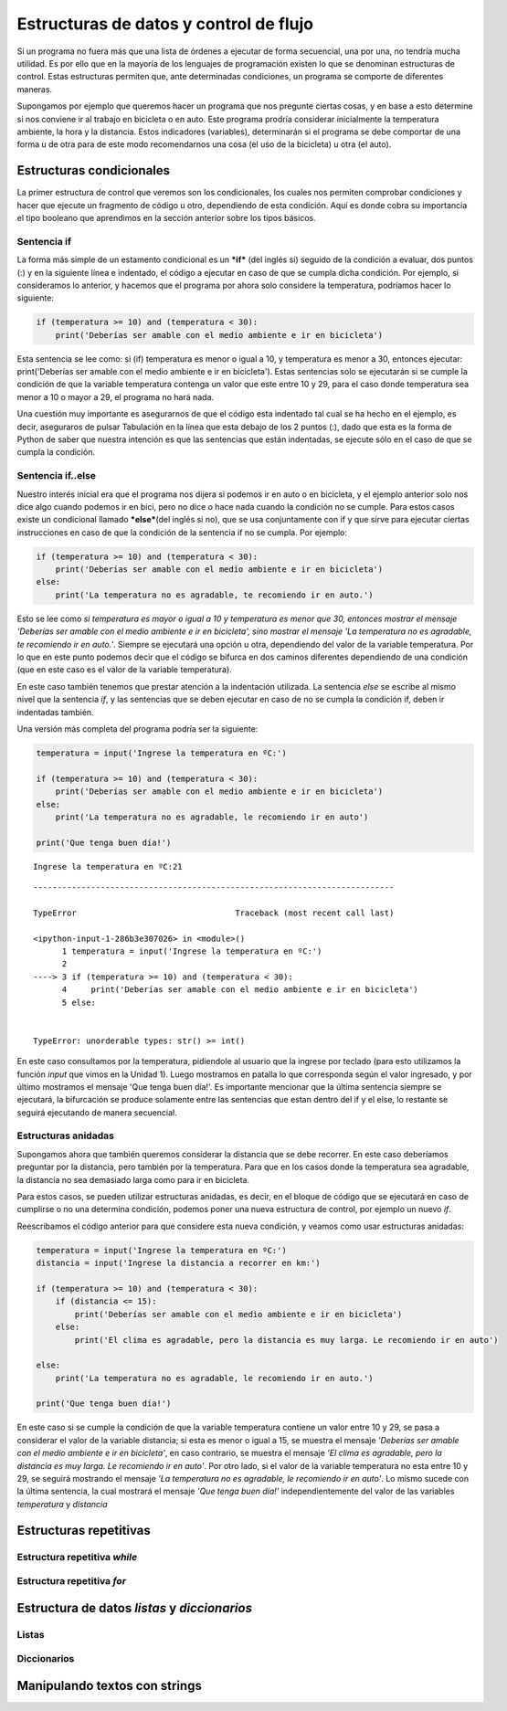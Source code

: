 
Estructuras de datos y control de flujo
=======================================

Si un programa no fuera más que una lista de órdenes a ejecutar de forma
secuencial, una por una, no tendría mucha utilidad. Es por ello que en
la mayoría de los lenguajes de programación existen lo que se denominan
estructuras de control. Estas estructuras permiten que, ante
determinadas condiciones, un programa se comporte de diferentes maneras.

Supongamos por ejemplo que queremos hacer un programa que nos pregunte
ciertas cosas, y en base a esto determine si nos conviene ir al trabajo
en bicicleta o en auto. Este programa prodría considerar inicialmente la
temperatura ambiente, la hora y la distancia. Estos indicadores
(variables), determinarán si el programa se debe comportar de una forma
u de otra para de este modo recomendarnos una cosa (el uso de la
bicicleta) u otra (el auto).

Estructuras condicionales
-------------------------

La primer estructura de control que veremos son los condicionales, los
cuales nos permiten comprobar condiciones y hacer que ejecute un
fragmento de código u otro, dependiendo de esta condición. Aquí es donde
cobra su importancia el tipo booleano que aprendimos en la sección
anterior sobre los tipos básicos.

Sentencia if
~~~~~~~~~~~~

La forma más simple de un estamento condicional es un ***if*** (del
inglés si) seguido de la condición a evaluar, dos puntos (:) y en la
siguiente línea e indentado, el código a ejecutar en caso de que se
cumpla dicha condición. Por ejemplo, si consideramos lo anterior, y
hacemos que el programa por ahora solo considere la temperatura,
podríamos hacer lo siguiente:

.. code:: python

    if (temperatura >= 10) and (temperatura < 30):
        print('Deberías ser amable con el medio ambiente e ir en bicicleta')

Esta sentencia se lee como: si (if) temperatura es menor o igual a 10, y
temperatura es menor a 30, entonces ejecutar: print('Deberías ser amable
con el medio ambiente e ir en bicicleta'). Estas sentencias solo se
ejecutarán si se cumple la condición de que la variable temperatura
contenga un valor que este entre 10 y 29, para el caso donde temperatura
sea menor a 10 o mayor a 29, el programa no hará nada.

Una cuestión muy importante es asegurarnos de que el código esta
indentado tal cual se ha hecho en el ejemplo, es decir, aseguraros de
pulsar Tabulación en la línea que esta debajo de los 2 puntos (:), dado
que esta es la forma de Python de saber que nuestra intención es que las
sentencias que están indentadas, se ejecute sólo en el caso de que se
cumpla la condición.

Sentencia if..else
~~~~~~~~~~~~~~~~~~

Nuestro interés inicial era que el programa nos dijera si podemos ir en
auto o en bicicleta, y el ejemplo anterior solo nos dice algo cuando
podemos ir en bici, pero no dice o hace nada cuando la condición no se
cumple. Para estos casos existe un condicional llamado \ ***else***\ 
(del inglés si no), que se usa conjuntamente con if y que sirve para
ejecutar ciertas instrucciones en caso de que la condición de la
sentencia if no se cumpla. Por ejemplo:

.. code:: python

    if (temperatura >= 10) and (temperatura < 30):
        print('Deberías ser amable con el medio ambiente e ir en bicicleta')
    else:
        print('La temperatura no es agradable, te recomiendo ir en auto.')

Esto se lee como *si temperatura es mayor o igual a 10 y temperatura es
menor que 30, entonces mostrar el mensaje 'Deberías ser amable con el
medio ambiente e ir en bicicleta', sino mostrar el mensaje 'La
temperatura no es agradable, te recomiendo ir en auto.'*. Siempre se
ejecutará una opción u otra, dependiendo del valor de la variable
temperatura. Por lo que en este punto podemos decir que el código se
bifurca en dos caminos diferentes dependiendo de una condición (que en
este caso es el valor de la variable temperatura).

En este caso también tenemos que prestar atención a la indentación
utilizada. La sentencia *else* se escribe al mismo nivel que la
sentencia *if*, y las sentencias que se deben ejecutar en caso de no se
cumpla la condición if, deben ir indentadas también.

Una versión más completa del programa podría ser la siguiente:

.. code:: python

    temperatura = input('Ingrese la temperatura en ºC:')
    
    if (temperatura >= 10) and (temperatura < 30):
        print('Deberías ser amable con el medio ambiente e ir en bicicleta')
    else:
        print('La temperatura no es agradable, le recomiendo ir en auto')
        
    print('Que tenga buen día!')


.. parsed-literal::

    Ingrese la temperatura en ºC:21


::


    ---------------------------------------------------------------------------

    TypeError                                 Traceback (most recent call last)

    <ipython-input-1-286b3e307026> in <module>()
          1 temperatura = input('Ingrese la temperatura en ºC:')
          2 
    ----> 3 if (temperatura >= 10) and (temperatura < 30):
          4     print('Deberías ser amable con el medio ambiente e ir en bicicleta')
          5 else:


    TypeError: unorderable types: str() >= int()


En este caso consultamos por la temperatura, pidiendole al usuario que
la ingrese por teclado (para esto utilizamos la función *input* que
vimos en la Unidad 1). Luego mostramos en patalla lo que corresponda
según el valor ingresado, y por último mostramos el mensaje 'Que tenga
buen día!'. Es importante mencionar que la última sentencia siempre se
ejecutará, la bifurcación se produce solamente entre las sentencias que
estan dentro del if y el else, lo restante se seguirá ejecutando de
manera secuencial.

Estructuras anidadas
~~~~~~~~~~~~~~~~~~~~

Supongamos ahora que también queremos considerar la distancia que se
debe recorrer. En este caso deberíamos preguntar por la distancia, pero
también por la temperatura. Para que en los casos donde la temperatura
sea agradable, la distancia no sea demasiado larga como para ir en
bicicleta.

Para estos casos, se pueden utilizar estructuras anidadas, es decir, en
el bloque de código que se ejecutará en caso de cumplirse o no una
determina condición, podemos poner una nueva estructura de control, por
ejemplo un nuevo *if*.

Reescribamos el código anterior para que considere esta nueva condición,
y veamos como usar estructuras anidadas:

.. code:: python

    temperatura = input('Ingrese la temperatura en ºC:')
    distancia = input('Ingrese la distancia a recorrer en km:')
    
    if (temperatura >= 10) and (temperatura < 30):
        if (distancia <= 15):
            print('Deberías ser amable con el medio ambiente e ir en bicicleta')
        else:
            print('El clima es agradable, pero la distancia es muy larga. Le recomiendo ir en auto')
            
    else:
        print('La temperatura no es agradable, le recomiendo ir en auto.')
        
    print('Que tenga buen día!')

En este caso si se cumple la condición de que la variable temperatura
contiene un valor entre 10 y 29, se pasa a considerar el valor de la
variable distancia; si esta es menor o igual a 15, se muestra el mensaje
*'Deberías ser amable con el medio ambiente e ir en bicicleta'*, en caso
contrario, se muestra el mensaje *'El clima es agradable, pero la
distancia es muy larga. Le recomiendo ir en auto'*. Por otro lado, si el
valor de la variable temperatura no esta entre 10 y 29, se seguirá
mostrando el mensaje *'La temperatura no es agradable, le recomiendo ir
en auto'*. Lo mismo sucede con la última sentencia, la cual mostrará el
mensaje *'Que tenga buen día!'* independientemente del valor de las
variables *temperatura* y *distancia*

Estructuras repetitivas
-----------------------

Estructura repetitiva *while*
~~~~~~~~~~~~~~~~~~~~~~~~~~~~~

Estructura repetitiva *for*
~~~~~~~~~~~~~~~~~~~~~~~~~~~

Estructura de datos *listas* y *diccionarios*
---------------------------------------------

Listas
~~~~~~

Diccionarios
~~~~~~~~~~~~

Manipulando textos con strings
------------------------------
